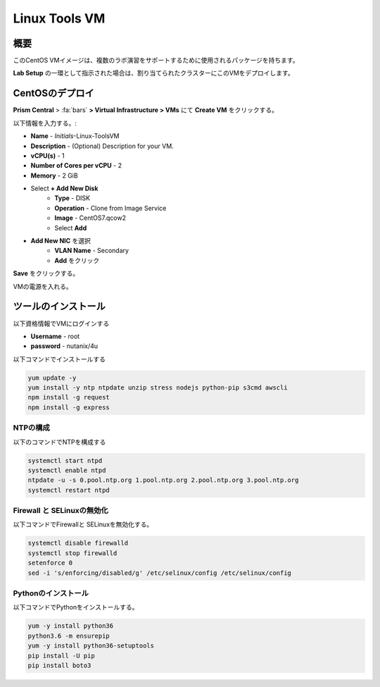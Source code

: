 .. _linux_tools_vm:

---------------
Linux Tools VM
---------------

概要
+++++++++

このCentOS VMイメージは、複数のラボ演習をサポートするために使用されるパッケージを持ちます。

**Lab Setup** の一環として指示された場合は、割り当てられたクラスターにこのVMをデプロイします。

.. raw:: html

  <strong><font color="red">VMは1度だけデプロイします。ラボの完了時にクリーンアップする必要はありません。</font></strong>

CentOSのデプロイ
++++++++++++++++

**Prism Central** > :fa:`bars` **> Virtual Infrastructure > VMs** にて **Create VM** をクリックする。

以下情報を入力する。:

- **Name** - *Initials*-Linux-ToolsVM
- **Description** - (Optional) Description for your VM.
- **vCPU(s)** - 1
- **Number of Cores per vCPU** - 2
- **Memory** - 2 GiB

- Select **+ Add New Disk**
    - **Type** - DISK
    - **Operation** - Clone from Image Service
    - **Image** - CentOS7.qcow2
    - Select **Add**

.. -------------------------------------------------------------------------------------
.. The Below as soon as 5.11 is GA and we want to run that version for our workshops!!!!

.. - **Boot Configuration**
 ..  - Leave the default selected **Legacy Boot**

   .. .. note::
   ..  At the following URL you can find the supported Operating Systems
   ..  http://my.nutanix.com/uefi_boot_support

.. -------------------------------------------------------------------------------------


- **Add New NIC** を選択
    - **VLAN Name** - Secondary
    - **Add** をクリック

**Save** をクリックする。

VMの電源を入れる。

ツールのインストール
++++++++++++++++

以下資格情報でVMにログインする

- **Username** - root
- **password** - nutanix/4u

以下コマンドでインストールする

.. code-block:: bash

  yum update -y
  yum install -y ntp ntpdate unzip stress nodejs python-pip s3cmd awscli
  npm install -g request
  npm install -g express


NTPの構成
...............

以下のコマンドでNTPを構成する

.. code-block:: bash

  systemctl start ntpd
  systemctl enable ntpd
  ntpdate -u -s 0.pool.ntp.org 1.pool.ntp.org 2.pool.ntp.org 3.pool.ntp.org
  systemctl restart ntpd

Firewall と SELinuxの無効化
..............................

以下コマンドでFirewallと SELinuxを無効化する。

.. code-block:: bash

  systemctl disable firewalld
  systemctl stop firewalld
  setenforce 0
  sed -i 's/enforcing/disabled/g' /etc/selinux/config /etc/selinux/config

Pythonのインストール
.................

以下コマンドでPythonをインストールする。

.. code-block:: bash

  yum -y install python36
  python3.6 -m ensurepip
  yum -y install python36-setuptools
  pip install -U pip
  pip install boto3
